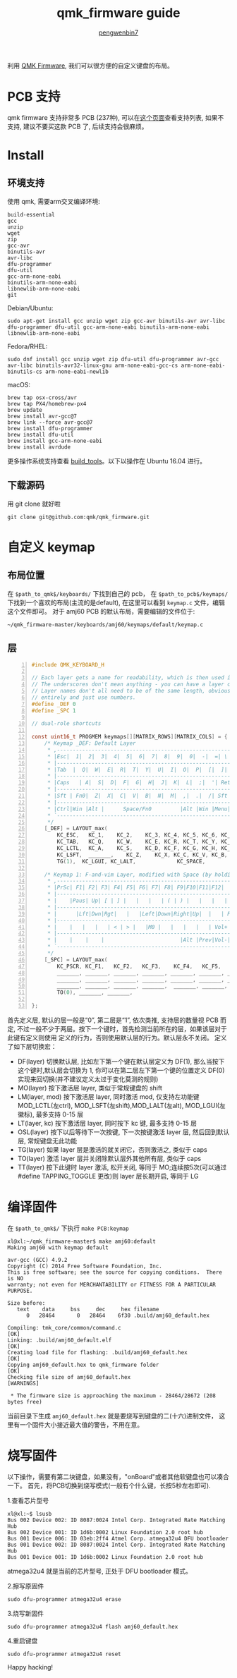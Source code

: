 #+HTML_HEAD: <meta name="viewport" content="width=device-width, user-scalable=no, initial-scale=1.0">
#+HTML_HEAD: <link href="https://cdn.bootcss.com/twitter-bootstrap/3.3.7/css/bootstrap.min.css" rel="stylesheet">
#+HTML_HEAD: <link rel="stylesheet" href="https://xiaoxiaohouzi_admin.gitee.io/blog-assets/readtheorg/css/readtheorg.css">
#+HTML_HEAD: <link rel="stylesheet" href="https://xiaoxiaohouzi_admin.gitee.io/blog-assets/readtheorg/css/rtd-full.css">
#+HTML_HEAD: <link rel="stylesheet" href="https://xiaoxiaohouzi_admin.gitee.io/blog-assets/article.css">
#+HTML_HEAD: <script src="https://cdn.bootcss.com/jquery/1.12.4/jquery.min.js"></script>
#+HTML_HEAD: <script src="https://cdn.bootcss.com/twitter-bootstrap/3.3.7/js/bootstrap.min.js"></script>
#+HTML_HEAD: <script src="https://xiaoxiaohouzi_admin.gitee.io/blog-assets/readtheorg/js/readtheorg.js"></script>
#+HTML_HEAD: <script src="https://xiaoxiaohouzi_admin.gitee.io/blog-assets/lib/js/jquery.stickytableheaders.min.js"></script>
#+HTML_HEAD: <script src="https://xiaoxiaohouzi_admin.gitee.io/blog-assets/article.js"></script>

#+OPTIONS: ^:{} 
#+OPTIONS: _:{}
#+LATEX_HEADER: \usepackage{ctex}
#+LaTeX_CLASS_OPTIONS: [12pt,a4paper]
#+AUTHOR: [[mailto:pengwenbin7@126.com][pengwenbin7]]
#+TITLE: qmk_firmware guide

利用 [[https://github.com/qmk/qmk_firmware][QMK Firmware]], 我们可以很方便的自定义键盘的布局。
* PCB 支持
qmk firmware 支持非常多 PCB (237种), 可以在[[https://qmk.fm/keyboards/][这个页面]]查看支持列表, 如果不支持, 建议不要买这款 PCB 了, 后续支持会很麻烦。
* Install
** 环境支持
使用 qmk, 需要arm交叉编译环境:
#+BEGIN_SRC
build-essential
gcc
unzip
wget
zip
gcc-avr
binutils-avr
avr-libc
dfu-programmer
dfu-util
gcc-arm-none-eabi
binutils-arm-none-eabi
libnewlib-arm-none-eabi
git
#+END_SRC

Debian/Ubuntu:
#+BEGIN_SRC shell
sudo apt-get install gcc unzip wget zip gcc-avr binutils-avr avr-libc dfu-programmer dfu-util gcc-arm-none-eabi binutils-arm-none-eabi libnewlib-arm-none-eabi
#+END_SRC

Fedora/RHEL:
#+BEGIN_SRC shell
sudo dnf install gcc unzip wget zip dfu-util dfu-programmer avr-gcc avr-libc binutils-avr32-linux-gnu arm-none-eabi-gcc-cs arm-none-eabi-binutils-cs arm-none-eabi-newlib
#+END_SRC

macOS:
#+BEGIN_SRC shell
brew tap osx-cross/avr
brew tap PX4/homebrew-px4
brew update
brew install avr-gcc@7
brew link --force avr-gcc@7
brew install dfu-programmer
brew install dfu-util
brew install gcc-arm-none-eabi
brew install avrdude
#+END_SRC

更多操作系统支持查看 [[https://docs.qmk.fm/#/getting_started_build_tools][build_tools]]。以下以操作在 Ubuntu 16.04 进行。

** 下载源码
用 git clone 就好啦
#+BEGIN_SRC shell
git clone git@github.com:qmk/qmk_firmware.git
#+END_SRC

* 自定义 keymap
** 布局位置
在 =$path_to_qmk$/keyboards/= 下找到自己的 pcb，
在 =$path_to_pcb$/keymaps/= 下找到一个喜欢的布局(主流的是default),
在这里可以看到 =keymap.c= 文件，编辑这个文件即可。
对于 amj60 PCB 的默认布局，需要编辑的文件位于:
#+BEGIN_SRC 
~/qmk_firmware-master/keyboards/amj60/keymaps/default/keymap.c
#+END_SRC
** 层
#+BEGIN_SRC c -n
#include QMK_KEYBOARD_H

// Each layer gets a name for readability, which is then used in the keymap matrix below.
// The underscores don't mean anything - you can have a layer called STUFF or any other name.
// Layer names don't all need to be of the same length, obviously, and you can also skip them
// entirely and just use numbers.
#define _DEF 0
#define _SPC 1

// dual-role shortcuts

const uint16_t PROGMEM keymaps[][MATRIX_ROWS][MATRIX_COLS] = {
    /* Keymap _DEF: Default Layer
     * ,-----------------------------------------------------------.
     * |Esc|  1|  2|  3|  4|  5|  6|  7|  8|  9|  0|  -|  =| \ | ~ |
     * |-----------------------------------------------------------|
     * |Tab  |  Q|  W|  E|  R|  T|  Y|  U|  I|  O|  P|  [|  ]| bspc|
     * |-----------------------------------------------------------|
     * |Caps   | A|  S|  D|  F|  G|  H|  J|  K|  L|  ;|  '| Return |
     * |-----------------------------------------------------------|
     * |Sft | Fn0|  Z|  X|  C|  V|  B|  N|  M|  ,|  .|  /| Sft |Fn2|
     * |-----------------------------------------------------------|
     * |Ctrl|Win |Alt |      Space/Fn0         |Alt |Win |Menu|RCtl|
     * `-----------------------------------------------------------'
     */
    [_DEF] = LAYOUT_max(
        KC_ESC,   KC_1,    KC_2,    KC_3, KC_4, KC_5, KC_6, KC_7, KC_8, KC_9,    KC_0,    KC_MINS, KC_EQL, KC_BSLS, KC_GRV, \
        KC_TAB,   KC_Q,    KC_W,    KC_E, KC_R, KC_T, KC_Y, KC_U, KC_I, KC_O,    KC_P,    KC_LBRC, KC_RBRC,    KC_BSPC,  \
        KC_LCTL,  KC_A,    KC_S,    KC_D, KC_F, KC_G, KC_H, KC_J, KC_K, KC_L,    KC_SCLN, KC_QUOT, KC_ENT,   \
        KC_LSFT,  _______,    KC_Z,    KC_X, KC_C, KC_V, KC_B, KC_N, KC_M, KC_COMM, KC_DOT,  KC_SLSH, KC_RSFT,   KC_UP,     \
        TG(1),  KC_LGUI, KC_LALT,             KC_SPACE,                       _______, KC_LEFT, KC_RIGHT,    KC_DOWN),

    /* Keymap 1: F-and-vim Layer, modified with Space (by holding space)
     * ,-----------------------------------------------------------.
     * |PrSc| F1| F2| F3| F4| F5| F6| F7| F8| F9|F10|F11|F12|   |  |
     * |-----------------------------------------------------------|
     * |    |Paus| Up| [ | ] |   |   |   | ( | ) |   |   |   | Del |
     * |-----------------------------------------------------------|
     * |      |Lft|Dwn|Rgt|   |   |Left|Down|Right|Up|  |   | PLAY |
     * |-----------------------------------------------------------|
     * |    |   |   |   | < | > |   |M0 |   |   |   |   | Vol+ |   |
     * |-----------------------------------------------------------|
     * |    |    |    |                        |Alt |Prev|Vol-|Next|
     * `-----------------------------------------------------------'
     */
    [_SPC] = LAYOUT_max(
        KC_PSCR, KC_F1,   KC_F2,   KC_F3,    KC_F4,   KC_F5,   KC_F6,    KC_F7,     KC_F8,     KC_F9,   KC_F10,  KC_F11,  KC_F12,  _______, KC_DEL, \
        _______, _______, _______, _______, _______, _______, _______,  _______, _______, _______, _______, _______, _______, KC_DEL, \
        _______, _______, _______, _______, _______, _______, _______,  _______, _______, _______, _______, _______, _______, \
        _______, _______, _______, _______,  _______, _______, _______, _______, _______, _______, _______, _______, KC_UP, _______, \
        TO(0), _______, _______,                                  _______,                                 _______, KC_LEFT, KC_DOWN, KC_RIGHT),

};
#+END_SRC

首先定义层, 默认的层一般是“0”, 第二层是“1”, 依次类推, 支持层的数量视 PCB 而定, 
不过一般不少于两层。按下一个键时，首先检测当前所在的层，如果该层对于此键有定义则使用
定义的行为，否则使用默认层的行为。默认层永不关闭。
定义了如下层切换宏：
+ DF(layer) 切换默认层, 比如左下第一个键在默认层定义为 DF(1), 那么当按下这个键时,默认层会切换为 1, 你可以在第二层左下第一个键的位置定义 DF(0) 实现来回切换(并不建议定义太过于变化莫测的规则)
+ MO(layer) 按下激活层 layer, 类似于常规键盘的 shift
+ LM(layer, mod) 按下激活层 layer, 同时激活 mod, 仅支持左功能键 MOD_LCTL(左ctrl), MOD_LSFT(左shift),MOD_LALT(左alt), MOD_LGUI(左徽标), 最多支持 0-15 层
+ LT(layer, kc) 按下激活层 layer, 同时按下 kc 键, 最多支持 0-15 层
+ OSL(layer) 按下以后等待下一次按键, 下一次按键激活 layer 层, 然后回到默认层, 常规键盘无此功能
+ TG(layer) 如果 layer 层是激活的就关闭它，否则激活之, 类似于 caps
+ TO(layer) 激活 layer 层并关闭除默认层外其他所有层, 类似于 caps
+ TT(layer) 按下此键时 layer 激活, 松开关闭, 等同于 MO;连续按5次(可以通过 #define TAPPING_TOGGLE 更改)则 layer 层长期开启, 等同于 LG

* 编译固件
在 =$path_to_qmk$/= 下执行 =make PCB:keymap=
#+BEGIN_SRC shell
xl@xl:~/qmk_firmware-master$ make amj60:default
Making amj60 with keymap default

avr-gcc (GCC) 4.9.2
Copyright (C) 2014 Free Software Foundation, Inc.
This is free software; see the source for copying conditions.  There is NO
warranty; not even for MERCHANTABILITY or FITNESS FOR A PARTICULAR PURPOSE.

Size before:
   text	   data	    bss	    dec	    hex	filename
      0	  28464	      0	  28464	   6f30	.build/amj60_default.hex

Compiling: tmk_core/common/command.c                                                                [OK]
Linking: .build/amj60_default.elf                                                                   [OK]
Creating load file for flashing: .build/amj60_default.hex                                           [OK]
Copying amj60_default.hex to qmk_firmware folder                                                    [OK]
Checking file size of amj60_default.hex                                                             [WARNINGS]

 * The firmware size is approaching the maximum - 28464/28672 (208 bytes free)
#+END_SRC

当前目录下生成 =amj60_default.hex= 就是要烧写到键盘的二(十六)进制文件，
这里有一个固件大小接近最大值的警告，不用在意。

* 烧写固件
以下操作，需要有第二块键盘，如果没有，"onBoard"或者其他软键盘也可以凑合一下。
首先，将PCB切换到烧写模式(一般有个什么键，长按5秒左右即可).

1.查看芯片型号
#+BEGIN_SRC shell
xl@xl:~$ lsusb
Bus 002 Device 002: ID 8087:0024 Intel Corp. Integrated Rate Matching Hub
Bus 002 Device 001: ID 1d6b:0002 Linux Foundation 2.0 root hub
Bus 001 Device 006: ID 03eb:2ff4 Atmel Corp. atmega32u4 DFU bootloader
Bus 001 Device 002: ID 8087:0024 Intel Corp. Integrated Rate Matching Hub
Bus 001 Device 001: ID 1d6b:0002 Linux Foundation 2.0 root hub
#+END_SRC

atmega32u4 就是当前的芯片型号, 正处于 DFU bootloader 模式。

2.擦写原固件
#+BEGIN_SRC shell
sudo dfu-programmer atmega32u4 erase
#+END_SRC

3.烧写新固件
#+BEGIN_SRC shell
sudo dfu-programmer atmega32u4 flash amj60_default.hex
#+END_SRC

4.重启键盘
#+BEGIN_SRC shell
sudo dfu-programmer atmega32u4 reset
#+END_SRC

Happy hacking!
